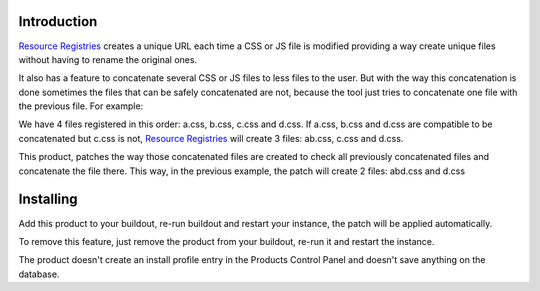 Introduction
============

`Resource Registries`_ creates a unique URL each time a CSS or JS file is modified providing a way create unique files without having to rename the original ones.

It also has a feature to concatenate several CSS or JS files to less files to the user. But with the way this concatenation is done sometimes the files that can be safely concatenated are not, because the tool just tries to concatenate one file with the previous file. For example:

We have 4 files registered in this order: a.css, b.css, c.css and d.css. If a.css, b.css and d.css are compatible to be concatenated but c.css is not, `Resource Registries`_ will create 3 files: ab.css, c.css and d.css.

This product, patches the way those concatenated files are created to check all previously concatenated files and concatenate the file there. This way, in the previous example, the patch will create 2 files: abd.css and d.css


Installing
==========

Add this product to your buildout, re-run buildout and restart your instance, the patch will be applied automatically.

To remove this feature, just remove the product from your buildout, re-run it and restart the instance.

The product doesn't create an install profile entry in the Products Control Panel and doesn't save anything on the database.


.. _`Resource Registries`: https://pypi.python.org/pypi/Products.ResourceRegistries
